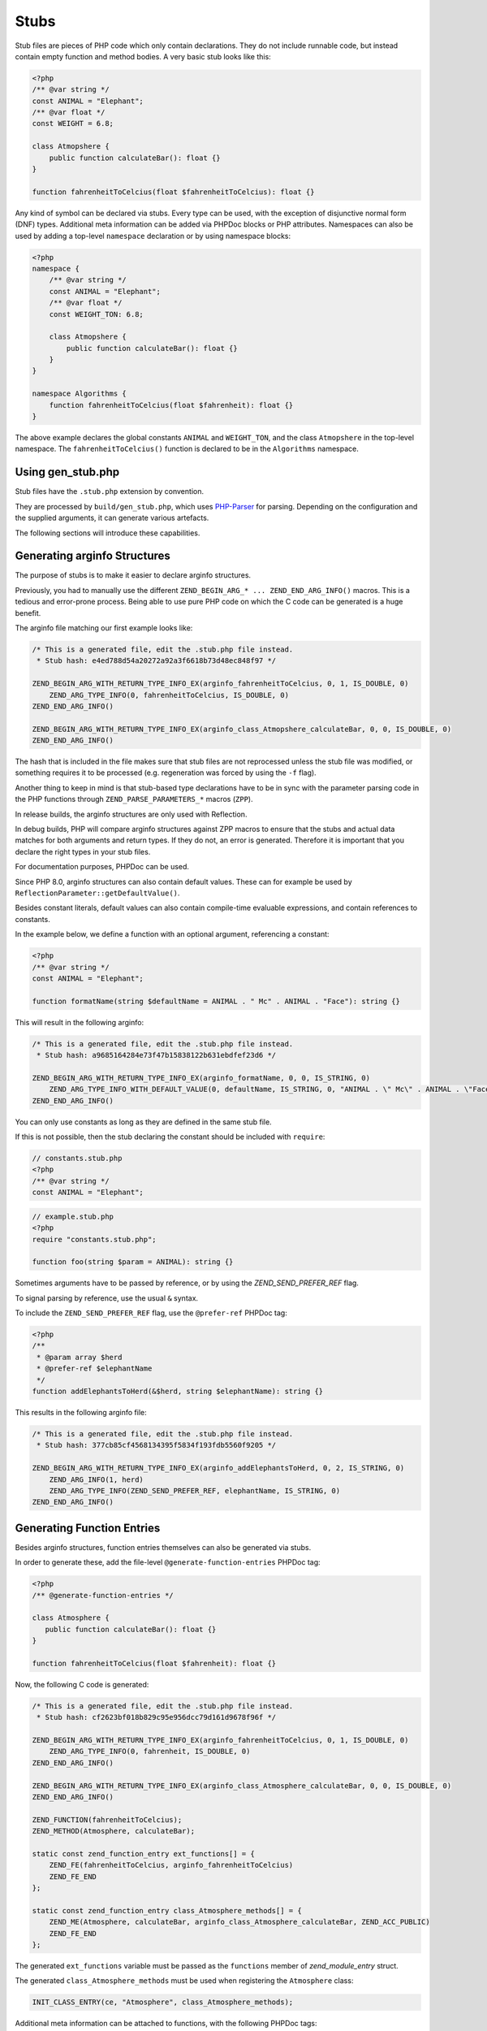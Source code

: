 #######
 Stubs
#######

Stub files are pieces of PHP code which only contain declarations. They do not include runnable
code, but instead contain empty function and method bodies. A very basic stub looks like this:

.. code:: php

   <?php
   /** @var string */
   const ANIMAL = "Elephant";
   /** @var float */
   const WEIGHT = 6.8;

   class Atmopshere {
       public function calculateBar(): float {}
   }

   function fahrenheitToCelcius(float $fahrenheitToCelcius): float {}

Any kind of symbol can be declared via stubs. Every type can be used, with the exception of
disjunctive normal form (DNF) types. Additional meta information can be added via PHPDoc blocks or
PHP attributes. Namespaces can also be used by adding a top-level ``namespace`` declaration or by
using namespace blocks:

.. code:: php

   <?php
   namespace {
       /** @var string */
       const ANIMAL = "Elephant";
       /** @var float */
       const WEIGHT_TON: 6.8;

       class Atmopshere {
           public function calculateBar(): float {}
       }
   }

   namespace Algorithms {
       function fahrenheitToCelcius(float $fahrenheit): float {}
   }

The above example declares the global constants ``ANIMAL`` and ``WEIGHT_TON``, and the class
``Atmopshere`` in the top-level namespace. The ``fahrenheitToCelcius()`` function is declared to be
in the ``Algorithms`` namespace.

********************
 Using gen_stub.php
********************

Stub files have the ``.stub.php`` extension by convention.

They are processed by ``build/gen_stub.php``, which uses PHP-Parser_ for parsing. Depending on the
configuration and the supplied arguments, it can generate various artefacts.

The following sections will introduce these capabilities.

.. _php-parser: https://github.com/nikic/PHP-Parser

*******************************
 Generating arginfo Structures
*******************************

The purpose of stubs is to make it easier to declare arginfo structures.

Previously, you had to manually use the different ``ZEND_BEGIN_ARG_* ... ZEND_END_ARG_INFO()``
macros. This is a tedious and error-prone process. Being able to use pure PHP code on which the C
code can be generated is a huge benefit.

The arginfo file matching our first example looks like:

.. code:: c

   /* This is a generated file, edit the .stub.php file instead.
    * Stub hash: e4ed788d54a20272a92a3f6618b73d48ec848f97 */

   ZEND_BEGIN_ARG_WITH_RETURN_TYPE_INFO_EX(arginfo_fahrenheitToCelcius, 0, 1, IS_DOUBLE, 0)
       ZEND_ARG_TYPE_INFO(0, fahrenheitToCelcius, IS_DOUBLE, 0)
   ZEND_END_ARG_INFO()

   ZEND_BEGIN_ARG_WITH_RETURN_TYPE_INFO_EX(arginfo_class_Atmopshere_calculateBar, 0, 0, IS_DOUBLE, 0)
   ZEND_END_ARG_INFO()

The hash that is included in the file makes sure that stub files are not reprocessed unless the stub
file was modified, or something requires it to be processed (e.g. regeneration was forced by using
the ``-f`` flag).

Another thing to keep in mind is that stub-based type declarations have to be in sync with the
parameter parsing code in the PHP functions through ``ZEND_PARSE_PARAMETERS_*`` macros (``ZPP``).

In release builds, the arginfo structures are only used with Reflection.

In debug builds, PHP will compare arginfo structures against ZPP macros to ensure that the stubs and
actual data matches for both arguments and return types. If they do not, an error is generated.
Therefore it is important that you declare the right types in your stub files.

For documentation purposes, PHPDoc can be used.

Since PHP 8.0, arginfo structures can also contain default values. These can for example be used by
``ReflectionParameter::getDefaultValue()``.

Besides constant literals, default values can also contain compile-time evaluable expressions, and
contain references to constants.

In the example below, we define a function with an optional argument, referencing a constant:

.. code:: php

   <?php
   /** @var string */
   const ANIMAL = "Elephant";

   function formatName(string $defaultName = ANIMAL . " Mc" . ANIMAL . "Face"): string {}

This will result in the following arginfo:

.. code:: c

   /* This is a generated file, edit the .stub.php file instead.
    * Stub hash: a9685164284e73f47b15838122b631ebdfef23d6 */

   ZEND_BEGIN_ARG_WITH_RETURN_TYPE_INFO_EX(arginfo_formatName, 0, 0, IS_STRING, 0)
       ZEND_ARG_TYPE_INFO_WITH_DEFAULT_VALUE(0, defaultName, IS_STRING, 0, "ANIMAL . \" Mc\" . ANIMAL . \"Face\"")
   ZEND_END_ARG_INFO()

You can only use constants as long as they are defined in the same stub file.

If this is not possible, then the stub declaring the constant should be included with ``require``:

.. code:: php

   // constants.stub.php
   <?php
   /** @var string */
   const ANIMAL = "Elephant";

.. code:: php

   // example.stub.php
   <?php
   require "constants.stub.php";

   function foo(string $param = ANIMAL): string {}

Sometimes arguments have to be passed by reference, or by using the `ZEND_SEND_PREFER_REF` flag.

To signal parsing by reference, use the usual ``&`` syntax.

To include the ``ZEND_SEND_PREFER_REF`` flag, use the ``@prefer-ref`` PHPDoc tag:

.. code:: php

   <?php
   /**
    * @param array $herd
    * @prefer-ref $elephantName
    */
   function addElephantsToHerd(&$herd, string $elephantName): string {}

This results in the following arginfo file:

.. code:: c

   /* This is a generated file, edit the .stub.php file instead.
    * Stub hash: 377cb85cf4568134395f5834f193fdb5560f9205 */

   ZEND_BEGIN_ARG_WITH_RETURN_TYPE_INFO_EX(arginfo_addElephantsToHerd, 0, 2, IS_STRING, 0)
       ZEND_ARG_INFO(1, herd)
       ZEND_ARG_TYPE_INFO(ZEND_SEND_PREFER_REF, elephantName, IS_STRING, 0)
   ZEND_END_ARG_INFO()

*****************************
 Generating Function Entries
*****************************

Besides arginfo structures, function entries themselves can also be generated via stubs.

In order to generate these, add the file-level ``@generate-function-entries`` PHPDoc tag:

.. code:: php

   <?php
   /** @generate-function-entries */

   class Atmosphere {
      public function calculateBar(): float {}
   }

   function fahrenheitToCelcius(float $fahrenheit): float {}

Now, the following C code is generated:

.. code:: c

   /* This is a generated file, edit the .stub.php file instead.
    * Stub hash: cf2623bf018b829c95e956dcc79d161d9678f96f */

   ZEND_BEGIN_ARG_WITH_RETURN_TYPE_INFO_EX(arginfo_fahrenheitToCelcius, 0, 1, IS_DOUBLE, 0)
       ZEND_ARG_TYPE_INFO(0, fahrenheit, IS_DOUBLE, 0)
   ZEND_END_ARG_INFO()

   ZEND_BEGIN_ARG_WITH_RETURN_TYPE_INFO_EX(arginfo_class_Atmosphere_calculateBar, 0, 0, IS_DOUBLE, 0)
   ZEND_END_ARG_INFO()

   ZEND_FUNCTION(fahrenheitToCelcius);
   ZEND_METHOD(Atmosphere, calculateBar);

   static const zend_function_entry ext_functions[] = {
       ZEND_FE(fahrenheitToCelcius, arginfo_fahrenheitToCelcius)
       ZEND_FE_END
   };

   static const zend_function_entry class_Atmosphere_methods[] = {
       ZEND_ME(Atmosphere, calculateBar, arginfo_class_Atmosphere_calculateBar, ZEND_ACC_PUBLIC)
       ZEND_FE_END
   };

The generated ``ext_functions`` variable must be passed as the ``functions`` member of
`zend_module_entry` struct.

The generated ``class_Atmosphere_methods`` must be used when registering the ``Atmosphere`` class:

.. code:: c

   INIT_CLASS_ENTRY(ce, "Atmosphere", class_Atmosphere_methods);

Additional meta information can be attached to functions, with the following PHPDoc tags:

-  ``@deprecated``: Triggers the usual deprecation notice when the function/method is called.

-  ``@alias``: If a function/method is an alias of another function/method, then the aliased
   function/method name has to be provided as value. E.g. the function ``sizeof()` has the ``@alias
   count`` annotation.

-  ``@implementation-alias``: This is very similar to ``@alias`` with some semantic differences.
   These aliases exists purely to avoid duplicating some code, but there is no other connection
   between the alias and the aliased function or method.

   A notable example is ``Error::getCode()``, which has the ``@implementation-alias
   Exception::getCode`` annotation.

   The difference between ``@alias`` and ``@implementation-alias`` is very nuanced and is only
   observable in the manual.

-  ``@tentative-return-type``: By using this annotation, the return type declaration is reclassified
   as a `tentative return type`_.

-  ``@genstubs-expose-comment-block``: By adding this annotation at the beginning of a PHPDoc block,
   the content of the PHPDoc block will be exposed for
   `ReflectionFunctionAbstract::getDocComment()`. This feature as added in PHP 8.4.0.

.. _tentative return type: https://wiki.php.net/rfc/internal_method_return_types

**************************
 Generating Class Entries
**************************

In order to generate code which is necessary for registering constants, classes, properties, enums,
and traits, use the ``@generate-class-entries`` file-level PHPDoc block.

``@generate-class-entries`` implies ``@generate-function-entries```, so the latter is then
superfluous.

Given the following stub:

.. code:: php

    <?php
    /** @generate-class-entries */

   enum Number: string {
       /** @var string */
       public const ONE = "one";

       case One = Number::ONE;
       case Two = Number::TWO;
   }

   class Elephant extends stdClass {
       /** @cvalue M_PI */
       public const float PI = UNKNOWN;

       public readonly string $name;
   }

The following arginfo file is generated:

.. code:: c

   /* This is a generated file, edit the .stub.php file instead.
    * Stub hash: 6cb86300f1bf294019e10cb330dde2c142ed9794 */

   static const zend_function_entry class_Number_methods[] = {
       ZEND_FE_END
   };

   static const zend_function_entry class_Elephant_methods[] = {
       ZEND_FE_END
   };

   static zend_class_entry *register_class_Number(void)
   {
       zend_class_entry *class_entry = zend_register_internal_enum("Number", IS_STRING, class_Number_methods);

       ...

       return class_entry;
   }

   static zend_class_entry *register_class_Elephant(zend_class_entry *class_entry_stdClass)
   {
       zend_class_entry ce, *class_entry;

       INIT_CLASS_ENTRY(ce, "Elephant", class_Elephant_methods);
       class_entry = zend_register_internal_class_ex(&ce, class_entry_stdClass);

       ...

       return class_entry;
   }

The generated ``register_class_*()`` functions must be used to register these classes in the
``PHP_MINIT_FUNCTION`` directly:

.. code:: c

   zend_class_entry *number_ce = register_class_Number();
   zend_class_entry *elephpant_ce = register_class_Elephant(zend_standard_class_def);

Class dependencies, such as the parent class or implemented interface, have to be passed to the
register function. In the example above, we passed the class entry for ``stdClass``
(``zend_standard_class_def``).

Like functions and methods, classes also support meta information passed via PHPDoc tags:

-  ``@deprecated``: triggers a deprecation notice when the class is used

-  ``@strict-properties``: adds the ``ZEND_ACC_NO_DYNAMIC_PROPERTIES`` flag for the class (as of PHP
   8.0), which disallow dynamic properties.

-  ``@not-serializable``: adds the ``ZEND_ACC_NOT_SERIALIZABLE`` flag for the class (as of PHP 8.1),
   which prevents the serialization of the class.

-  ``@genstubs-expose-comment-block``: By adding this tag at the beginning of a PHPDoc block, the
   content of the PHPDoc block will be exposed for `ReflectionClass::getDocComment()`. This feature
   is only available as of PHP 8.4.0.

This is an example with all the flags:

.. code:: php

   <?php
   /**
    * @generate-class-entries
    */

   /**
    * @deprecated
    * @not-serializable
    * @strict-properties */
   /** @genstubs-expose-comment-block
    * This is a comment
    * @see https://www.php.net */
   class Elephant extends stdClass {
      public readonly string $name;
   }

Resulting in these changes:

.. code:: c

   ...

   static zend_class_entry *register_class_Elephant(zend_class_entry *class_entry_stdClass)
   {
       zend_class_entry ce, *class_entry;

       INIT_CLASS_ENTRY(ce, "Elephant", class_Elephant_methods);
       class_entry = zend_register_internal_class_ex(&ce, class_entry_stdClass);
       class_entry->ce_flags |= ZEND_ACC_DEPRECATED|ZEND_ACC_NO_DYNAMIC_PROPERTIES|ZEND_ACC_NOT_SERIALIZABLE;
       class_entry->doc_comment = zend_string_init_interned("/**\n * This is a comment\n * @see https://www.php.net */", 55, 1);

   ...

       return class_entry;
   }

********************************************
 Generating Global Constants and Attributes
********************************************

Although global constants and function attributes do not relate to classes, they require the ``/**
@generate-class-entries */`` file-level PHPDoc block.

If a global constant or function attribute are present in the stub file, the generated C-code will
include a ``register_{$stub_file_name}_symbols()`` file.

Given the following file:

.. code:: php

   // example.stub.php
   <?php
   /** @generate-class-entries */

   /** @var string */
   const ANIMAL = "Elephant";

   /**
   * @var float
   * @cvalue M_PI
   */
   const BAR = UNKNOWN;

   function connect(#[\SensitiveParameter] string $connectionString): string {}

The following C function will be generated in order to register the two global constants and the
attribute. The name of this file is ``example.stub.php``:

.. code:: c

   ...

   static void register_example_symbols(int module_number)
   {
       REGISTER_STRING_CONSTANT("ANIMAL", "Elephant", CONST_PERSISTENT);
       REGISTER_DOUBLE_CONSTANT("BAR", M_PI, CONST_PERSISTENT);


       zend_add_parameter_attribute(zend_hash_str_find_ptr(CG(function_table), "connect", sizeof("connect") - 1), 0, ZSTR_KNOWN(ZEND_STR_SENSITIVEPARAMETER), 0);
   }

Similarly to class registration functions, the generated ``register_{$stub_file_name}_symbols()``
functions must be used in ``PHP_MINIT_FUNCTION``, to make the global constants an attributes
available:

.. code:: c

   PHP_MINIT_FUNCTION(example)
   {
       register_example_symbols(module_number);

       return SUCCESS;
   }

Global constants always need to have their type specified with a ``@var`` PHPDoc tag. The type for
class constants is inferred from their type declaration if available, otherwise a ``@var`` PHPDoc
tag is required. A ``@var`` tag is also required if you enable ``generate-legacy-arginfo`` (see
below).

If a constant's value is defined by a 3rd party library, PHP's internals, or a specific type such as
a bitmask, the exact value is not yet known when stubs are used. In these cases, don't duplicate the
value in the stub file, but instead use the ``UNKNOWN`` constant value with the ``@cvalue`` PHPDoc
tag.

In the example below we define the ``BAR`` global constant to ``UNKNOWN``, with the value linked
with ``@cvalue M_PI`` to the C-level constant ``M_PI`` (define by PHP's internals).

Constants can take the following extra meta information passed via PHPDoc tags:

-  ``@deprecated``: Triggers a deprecation notice when the constant is used.

-  ``@genstubs-expose-comment-block``: By adding this tag at the beginning of a PHPDoc block, the
   content of the PHPDoc block will be exposed for `ReflectionClass::getDocComment()`. This feature
   is only available as of PHP 8.4.0.

************************************
 Maintaining Backward Compatibility
************************************

The stubs in the PHP source distribution only need to support the branch they are part of.

Third party extensions often need to support a wider range of PHP versions, with different features
supported, that can be enabled through stubs.

Stubs may get new features which are unavailable in earlier PHP versions, or ABI compatibility
breaks may happen between minor releases. And PHP 7.x versions are substantially different from PHP
8 versions.

It is possible to tell the arginfo generator script ``gen_stub.php`` to create legacy arginfo too,
specifying a minimum supported version.

If your extension still needs to handle PHP 7, then add the ``@generate-legacy-arginfo`` file-level
PHPDoc tag, without any value. In this case, an additional ``_legacy_arginfo.h`` file will be
generated. You can include this file conditionally, such as:

.. code::

   #if (PHP_VERSION_ID >= 80000)
   # include "example_arginfo.h"
   #else
   # include "example_legacy_arginfo.h"
   #endif

When ``@generate-legacy-arginfo`` is passed the minimum PHP version ID that needs to be supported,
then only one arginfo file is going to be generated, and ``#if`` prepocessor directives will ensure
compatibility with all the required PHP 8 versions.

PHP Version IDs are as follows: ``80000`` for PHP 8.0, ``80100`` for PHP PHP 8.1, ``80200`` for PHP
8.2, ``80300`` for PHP 8.3, and ``80400`` for PHP 8.4,

In this example we add a PHP 8.0 compatibility requirement to a slightly modified version of a
previous example:

.. code:: php

   <?php
   /**
    * @generate-class-entries
    * @generate-legacy-arginfo 80000
    */

   enum Number: string {
      case One;
   }

   /**
    * @strict-properties
    * @not-serializable */
   class Elephant {
      /**
       * @cvalue M_PI
       * @var float
       */
      public const float PI = UNKNOWN;

      public readonly string $name;
   }

Then notice the ``#if (PHP_VERSION_ID >= ...)`` conditions in the generated arginfo file:

.. code:: c

   ...

   #if (PHP_VERSION_ID >= 80100)
   static zend_class_entry *register_class_Number(void)
   {
       zend_class_entry *class_entry = zend_register_internal_enum("Number", IS_STRING, class_Number_methods);

       zend_enum_add_case_cstr(class_entry, "One", NULL);

       return class_entry;
   }
   #endif

   static zend_class_entry *register_class_Elephant(void)
   {
       zend_class_entry ce, *class_entry;

       INIT_CLASS_ENTRY(ce, "Elephant", class_Elephant_methods);
       class_entry = zend_register_internal_class_ex(&ce, NULL);
   #if (PHP_VERSION_ID >= 80100)
       class_entry->ce_flags |= ZEND_ACC_NO_DYNAMIC_PROPERTIES|ZEND_ACC_NOT_SERIALIZABLE;
   #elif (PHP_VERSION_ID >= 80000)
       class_entry->ce_flags |= ZEND_ACC_NO_DYNAMIC_PROPERTIES;
   #endif

       zval const_PI_value;
       ZVAL_DOUBLE(&const_PI_value, M_PI);
       zend_string *const_PI_name = zend_string_init_interned("PI", sizeof("PI") - 1, 1);
   #if (PHP_VERSION_ID >= 80300)
       zend_declare_typed_class_constant(class_entry, const_PI_name, &const_PI_value, ZEND_ACC_PUBLIC, NULL, (zend_type) ZEND_TYPE_INIT_MASK(MAY_BE_DOUBLE));
   #else
       zend_declare_class_constant_ex(class_entry, const_PI_name, &const_PI_value, ZEND_ACC_PUBLIC, NULL);
   #endif
       zend_string_release(const_PI_name);

       zval property_name_default_value;
       ZVAL_UNDEF(&property_name_default_value);
       zend_string *property_name_name = zend_string_init("name", sizeof("name") - 1, 1);
   #if (PHP_VERSION_ID >= 80100)
       zend_declare_typed_property(class_entry, property_name_name, &property_name_default_value, ZEND_ACC_PUBLIC|ZEND_ACC_READONLY, NULL, (zend_type) ZEND_TYPE_INIT_MASK(MAY_BE_STRING));
   #elif (PHP_VERSION_ID >= 80000)
       zend_declare_typed_property(class_entry, property_name_name, &property_name_default_value, ZEND_ACC_PUBLIC, NULL, (zend_type) ZEND_TYPE_INIT_MASK(MAY_BE_STRING));
   #endif
       zend_string_release(property_name_name);

       return class_entry;
   }

The preprocessor conditions are necessary because ``enum``s, ``readonly`` properties, and the
``not-serializable`` flag, are PHP 8.1 features and don't exist in PHP 8.0.

The registration of ``Number`` is therefore completely omitted, while the ``readonly`` flag is not
added for``Elephpant::$name`` for PHP versions before 8.1.

Additionally, typed class constants are new in PHP 8.3, and hence a different registration function
is used for versions before 8.3.

******************************************
 Generating Information for the Optimizer
******************************************

A list of functions is maintained for the optimizer in ``Zend/Optimizer/zend_func_infos.h``. This
file contains extra information about the return type and the cardinality of the return value. This
can enable more accurate optimizations (i.e. better type inference).

Previously, the file was maintained manually, but since PHP 8.1, ``gen_stub.php`` can take care of
this with the ``--generate-optimizer-info`` option.

This feature is only available for built-in stubs inside php-src, since currently there is no way to
provide the function list for the optimizer other than overwriting ``zend_func_infos.h`` directly.

A function is added to ``zend_func_infos.h`` if either the ``@return`` or the ``@refcount`` PHPDoc
tag supplies more information than what is available based on the return type declaration. By
default, scalar return types have a ``refcount`` of ``0``, while non-scalar values are ``N``. If a
function can only return newly created non-scalar values, its ``refcount`` can be set to ``1``.

An example from the built-in functions:

.. code:: php

   /**
    * @return array<int, string>
    * @refcount 1
    */
   function get_declared_classes(): array {}

Functions can be evaluated at compile-time if their arguments are known in compile-time, and their
behavior is free from side-effects and is not affected by the global state.

The list of such functions in the optimizer was maintained manually until PHP 8.2.

Since PHP 8.2, the ``@compile-time-eval`` PHPDoc tag can be applied to any function which conform to
the above restrictions in order for them to qualify as evaluable at compile-time. The feature
internally works by adding the ``ZEND_ACC_COMPILE_TIME_EVAL`` function flag.

In PHP 8.4, arity-based frameless functions were introduced. This is another optimization technique,
which results in faster internal function calls by eliminating unnecessary checks for the number of
passed parameters—if the number of passed arguments is known at compile-time.

To take advantage of frameless functions, add the ``@frameless-function`` PHPDoc tag with some
configuration.

Since only arity-based optimizations are supported, the tag has the form: ``@frameless-function
{"arity": NUM}``. ``NUM`` is the number of parameters for which a frameless function is available.

The stub of ``in_array()`` is a good example:

.. code:: php

   /**
    * @compile-time-eval
    * @frameless-function {"arity": 2}
    * @frameless-function {"arity": 3}
    */
   function in_array(mixed $needle, array $haystack, bool $strict = false): bool {}

Apart from being compile-time evaluable, it has a frameless function counterpart for both the 2 and
the 3-parameter signatures:

.. code:: c

   /* The regular in_array() function */
   PHP_FUNCTION(in_array)
   {
       php_search_array(INTERNAL_FUNCTION_PARAM_PASSTHRU, 0);
   }

   /* The frameless version of the in_array() function when 2 arguments are passed */
   ZEND_FRAMELESS_FUNCTION(in_array, 2)
   {
       zval *value, *array;

       Z_FLF_PARAM_ZVAL(1, value);
       Z_FLF_PARAM_ARRAY(2, array);

       _php_search_array(return_value, value, array, false, 0);

   flf_clean:;
   }

   /* The frameless version of the in_array() function when 3 arguments are passed */
   ZEND_FRAMELESS_FUNCTION(in_array, 3)
   {
       zval *value, *array;
       bool strict;

       Z_FLF_PARAM_ZVAL(1, value);
       Z_FLF_PARAM_ARRAY(2, array);
       Z_FLF_PARAM_BOOL(3, strict);

       _php_search_array(return_value, value, array, strict, 0);

   flf_clean:;
   }

**************************************
 Generating Signatures for the Manual
**************************************

The manual should reflect the exact same signatures which are represented by the stubs. This is not
exactly the case yet for built-in symbols, but ``gen_stub.php`` has multiple features to automate
the process of synchronization.

Newly added functions or methods can be documented by providing the ``--generate-methodsynopses``
option.

Running ``./build/gen_stub.php --generate-methodsynopses ./ext/mbstring
../doc-en/reference/mbstring`` will create a dedicated page for each ``ext/mbstring`` function which
is not yet documented, and saves them into the ``../doc-en/reference/mbstring/functions`` directory.

Since these are stub documentation pages, many of the sections are empty. Relevant descriptions have
to be added, and irrelevant sections should be removed.

Functions or methods that are already available in the manual, the documented signatures can be
updated by providing the ``--replace-methodsynopses`` option.

Running ``./build/gen_stub.php --replace-methodsynopses ./ ../doc-en/`` will update the function or
method signatures in the English documentation whose stub counterpart is found.

Class signatures can be updated in the manual by providing the ``--replace-classsynopses`` option.

Running ``./build/gen_stub.php --replace-classsynopses ./ ../doc-en/`` will update all the class
signatures in the English documentation whose stub counterpart is found.

If a symbol is not intended to be documented, the ``@undocumentable`` PHPDoc tag should be added to
it. Doing so will prevent any documentation to be created for the given symbol.

To avoid a whole stub file to be added to the manual, this PHPDoc tag should be applied to the file
itself.

These flags are useful for symbols which exist only for testing purposes (e.g. the ones declared for
``ext/zend_test``), or by some other reason documentation is not possible.

************
 Validation
************

You can use the ``--verify`` flag to ``gen_stub.php`` to validate whether the alias function/method
signatures are correct.

An alias function/method should have the exact same signature as its aliased function/method
counterpart, apart from the name. In some cases this is not possible. For example. ``bzwrite()`` is
an alias of ``fwrite()``, but the name of the first parameter is different because the resource
types differ.

In order to suppress the error when the check is false positive, the ``@no-verify`` PHPDoc tag
should be applied to the alias:

.. code:: php

   /**
    * @param resource $bz
    * @implementation-alias fwrite
    * @no-verify Uses different parameter name
    */
   function bzwrite($bz, string $data, ?int $length = null): int|false {}

Besides aliases, the contents of the documentation can also be validated by providing the
``--verify-manual`` option to ``gen_stub.php``. This flag requires the directory with the source
stubs, and the target manual directory, as in ``./build/gen_stub.php --verify-manual ./
../doc-en/``.

For this validation, all ``php-src`` stubs and the full English documentation should be available by
the specified path.

This feature performs the following validations:

-  Detecting missing global constants
-  Detecting missing classes
-  Detecting missing methods
-  Detecting incorrectly documented alias functions or methods

Running it with the stub examples that are used in this guide, the following warnings are shown:

.. code:: shell

   Warning: Missing class synopsis for Number
   Warning: Missing class synopsis for Elephant
   Warning: Missing class synopsis for Atmosphere
   Warning: Missing method synopsis for fahrenheitToCelcius()
   Warning: Missing method synopsis for Atmosphere::calculateBar()

**********************
 Parameter Statistics
**********************

The ``gen_stub.php`` flag ``--parameter-stats`` counts how many times a parameter name occurs in the
codebase.

A JSON object is displayed, containing the parameter names and the number of their occurrences in
descending order.
